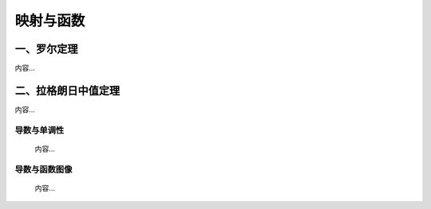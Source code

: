 .. sphinx math documentation master file, created by
   sphinx-quickstart on Fri May 16 00:27:32 2025.
   You can adapt this file completely to your liking, but it should at least
   contain the root `toctree` directive.


映射与函数
==========================

一、罗尔定理
------------

内容...

二、拉格朗日中值定理
--------------------

内容...

导数与单调性
^^^^^^^^^^^^^^^^^^

 内容...

导数与函数图像
^^^^^^^^^^^^^^^^^^

 内容...